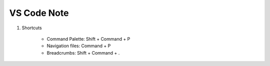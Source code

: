 ************
VS Code Note
************

#. Shortcuts

    * Command Palette: Shift + Command + P
    * Navigation files: Command + P
    * Breadcrumbs: Shift + Command + .
    